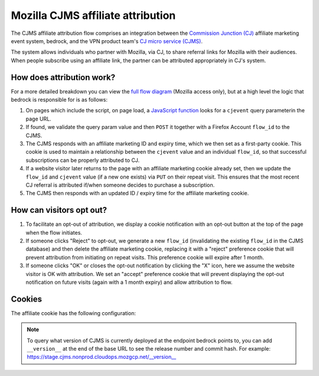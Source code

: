 .. This Source Code Form is subject to the terms of the Mozilla Public
.. License, v. 2.0. If a copy of the MPL was not distributed with this
.. file, You can obtain one at https://mozilla.org/MPL/2.0/.

.. _affiliate_attribution:

==================================
Mozilla CJMS affiliate attribution
==================================

The CJMS affiliate attribution flow comprises an integration between
the `Commission Junction (CJ)`_ affiliate marketing event system, bedrock,
and the VPN product team's `CJ micro service (CJMS)`_.

The system allows individuals who partner with Mozilla, via CJ, to share
referral links for Mozilla with their audiences. When people subscribe
using an affiliate link, the partner can be attributed appropriately in CJ's
system.

How does attribution work?
--------------------------

For a more detailed breakdown you can view the `full flow diagram`_ (Mozilla
access only), but at a high level the logic that bedrock is responsible for is
as follows:

#. On pages which include the script, on page load, a `JavaScript function`_
   looks for a ``cjevent`` query parameterin the page URL.
#. If found, we validate the query param value and then ``POST`` it together
   with a Firefox Account ``flow_id`` to the CJMS.
#. The CJMS responds with an affiliate marketing ID and expiry time, which we
   then set as a first-party cookie. This cookie is used to maintain a
   relationship between the ``cjevent`` value and an individual ``flow_id``,
   so that successful subscriptions can be properly attributed to CJ.
#. If a website visitor later returns to the page with an affiliate
   marketing cookie already set, then we update the ``flow_id`` and ``cjevent``
   value (if a new one exists) via ``PUT`` on their repeat visit. This ensures
   that the most recent CJ referral is attributed if/when someone decides to
   purchase a subscription.
#. The CJMS then responds with an updated ID / expiry time for the affiliate
   marketing cookie.

How can visitors opt out?
-------------------------

#. To facilitate an opt-out of attribution, we display a cookie notification
   with an opt-out button at the top of the page when the flow initiates.
#. If someone clicks "Reject" to opt-out, we generate a new ``flow_id``
   (invalidating the existing ``flow_id`` in the CJMS database) and then delete
   the affiliate marketing cookie, replacing it with a "reject" preference
   cookie that will prevent attribution from initiating on repeat visits.
   This preference cookie will expire after 1 month.
#. If someone clicks "OK" or closes the opt-out notification by clicking the "X"
   icon, here we assume the website visitor is OK with attribution. We set an
   "accept" preference cookie that will prevent displaying the opt-out
   notification on future visits (again with a 1 month expiry) and allow
   attribution to flow.

Cookies
-------

The affiliate cookie has the following configuration:

+-----------------------+--------------+---------------------+---------+
| Cookie name           | Value        | Domain              | Expiry  |
+=======================+==============+=====================+=========+
| ``moz-cj-affiliate`` | Affiliate ID | ``www.mozilla.org`` | 30 days |
+-----------------------+--------------+---------------------+---------+

.. Note::

   To query what version of CJMS is currently deployed at the endpoint bedrock
   points to, you can add ``__version__`` at the end of the base URL to see
   the release number and commit hash. For example:
   https://stage.cjms.nonprod.cloudops.mozgcp.net/__version__

.. _landing page: https://www.mozilla.org/en-US/products/vpn/
.. _Commission Junction (CJ): https://www.cj.com/
.. _CJ micro service (CJMS): https://github.com/mozilla-services/cjms
.. _full flow diagram: https://www.figma.com/file/6jnLCLzclBN0uyS4nJp57d/Affiliate-Marketing-(CJ)-Architecture-%2F-Flow
.. _JavaScript function: https://github.com/mozilla/bedrock/blob/main/media/js/products/vpn/affiliate-attribution.es6.js
